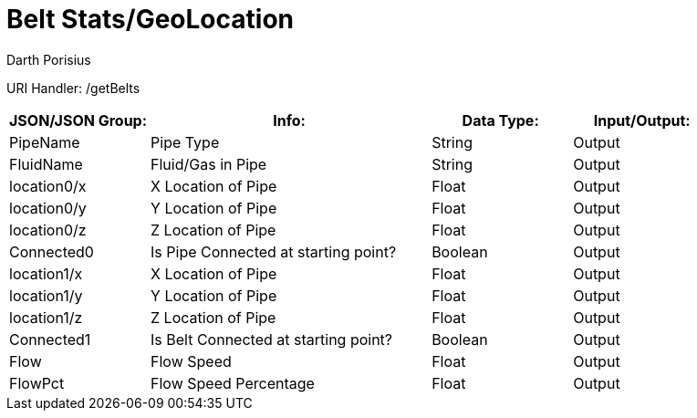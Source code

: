 = Belt Stats/GeoLocation
Darth Porisius
:url-repo: https://www.github.com/porisius/FicsitRemoteMonitoring

URI Handler: /getBelts +

[cols="1,2,1,1"]
|===
|JSON/JSON Group: |Info: |Data Type: |Input/Output:

|PipeName
|Pipe Type
|String
|Output

|FluidName
|Fluid/Gas in Pipe
|String
|Output

|location0/x
|X Location of Pipe
|Float
|Output

|location0/y
|Y Location of Pipe
|Float
|Output

|location0/z
|Z Location of Pipe
|Float
|Output

|Connected0
|Is Pipe Connected at starting point?
|Boolean
|Output

|location1/x
|X Location of Pipe
|Float
|Output

|location1/y
|Y Location of Pipe
|Float
|Output

|location1/z
|Z Location of Pipe
|Float
|Output

|Connected1
|Is Belt Connected at starting point?
|Boolean
|Output

|Flow
|Flow Speed
|Float
|Output

|FlowPct
|Flow Speed Percentage
|Float
|Output

|===